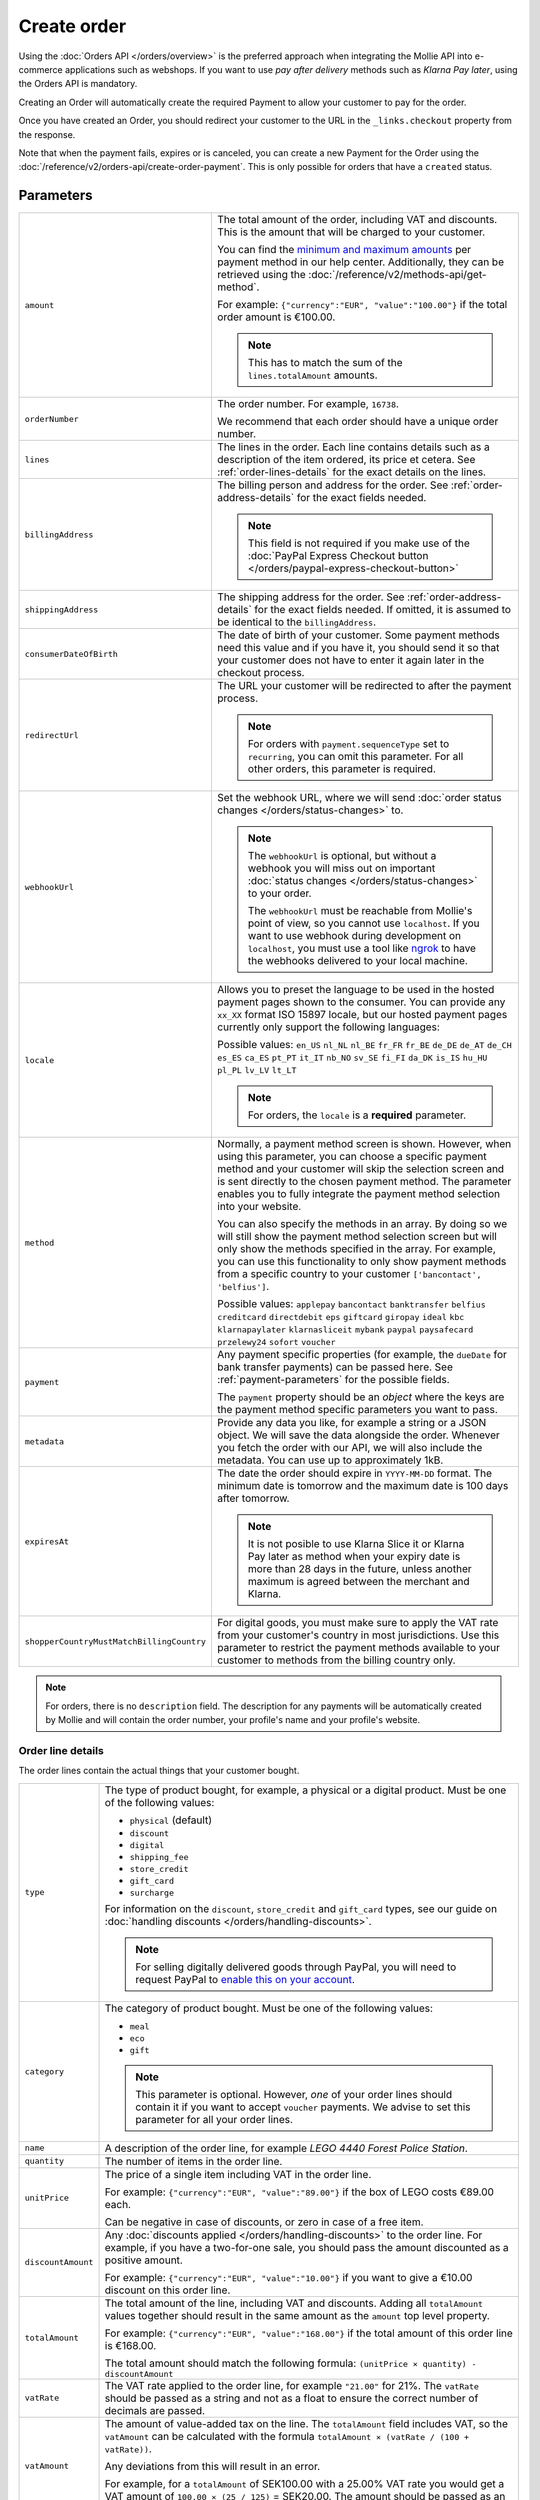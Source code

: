 Create order
============
.. api-name:: Orders API
   :version: 2

.. endpoint::
   :method: POST
   :url: https://api.mollie.com/v2/orders

.. authentication::
   :api_keys: true
   :organization_access_tokens: true
   :oauth: true

Using the :doc:`Orders API </orders/overview>` is the preferred approach when integrating the Mollie
API into e-commerce applications such as webshops. If you want to use *pay after delivery* methods
such as *Klarna Pay later*, using the Orders API is mandatory.

Creating an Order will automatically create the required Payment to allow your customer to pay for the order.

Once you have created an Order, you should redirect your customer to the URL in the ``_links.checkout`` property from
the response.

Note that when the payment fails, expires or is canceled, you can create a new Payment for the Order
using the :doc:`/reference/v2/orders-api/create-order-payment`. This is only possible for orders
that have a ``created`` status.

Parameters
----------
.. list-table::
   :widths: auto

   * - ``amount``

       .. type:: amount object
          :required: true

     - The total amount of the order, including VAT and discounts. This is the amount that will be charged to your
       customer.

       You can find the `minimum and maximum amounts <https://help.mollie.com/hc/en-us/articles/115000667365>`_ per
       payment method in our help center. Additionally, they can be retrieved using the
       :doc:`/reference/v2/methods-api/get-method`.

       For example: ``{"currency":"EUR", "value":"100.00"}`` if the total order amount is €100.00.

       .. note::
          This has to match the sum of the ``lines.totalAmount`` amounts.

   * - ``orderNumber``

       .. type:: string
          :required: true

     - The order number. For example, ``16738``.

       We recommend that each order should have a unique order number.

   * - ``lines``

       .. type:: array
          :required: true

     - The lines in the order. Each line contains details such as a description of the item ordered, its price et
       cetera. See :ref:`order-lines-details` for the exact details on the lines.

   * - ``billingAddress``

       .. type:: address object
          :required: true

     - The billing person and address for the order. See :ref:`order-address-details` for the exact
       fields needed.

       .. note:: This field is not required if you make use of the
                 :doc:`PayPal Express Checkout button </orders/paypal-express-checkout-button>`

   * - ``shippingAddress``

       .. type:: address object
          :required: false

     - The shipping address for the order. See :ref:`order-address-details` for the exact fields
       needed. If omitted, it is assumed to be identical to the ``billingAddress``.

   * - ``consumerDateOfBirth``

       .. type:: date
          :required: false

     - The date of birth of your customer. Some payment methods need this value and if you have it, you should send it
       so that your customer does not have to enter it again later in the checkout process.

   * - ``redirectUrl``

       .. type:: string
          :required: false

     - The URL your customer will be redirected to after the payment process.

       .. note::
          For orders with ``payment.sequenceType`` set to ``recurring``, you can omit this parameter. For all other
          orders, this parameter is required.

   * - ``webhookUrl``

       .. type:: string
          :required: false

     - Set the webhook URL, where we will send :doc:`order status changes </orders/status-changes>` to.

       .. note:: The ``webhookUrl`` is optional, but without a webhook you will miss out on important
          :doc:`status changes </orders/status-changes>` to your order.

          The ``webhookUrl`` must be reachable from Mollie's point of view, so you cannot use ``localhost``. If
          you want to use webhook during development on ``localhost``, you must use a tool like
          `ngrok <https://lornajane.net/posts/2015/test-incoming-webhooks-locally-with-ngrok>`_ to have the webhooks
          delivered to your local machine.

   * - ``locale``

       .. type:: string
          :required: true

     - Allows you to preset the language to be used in the hosted payment pages shown to the consumer. You can provide
       any ``xx_XX`` format ISO 15897 locale, but our hosted payment pages currently only support the following
       languages:

       Possible values: ``en_US`` ``nl_NL`` ``nl_BE`` ``fr_FR`` ``fr_BE`` ``de_DE`` ``de_AT`` ``de_CH`` ``es_ES``
       ``ca_ES`` ``pt_PT`` ``it_IT`` ``nb_NO`` ``sv_SE`` ``fi_FI`` ``da_DK`` ``is_IS`` ``hu_HU`` ``pl_PL`` ``lv_LV``
       ``lt_LT``

       .. note::
          For orders, the ``locale`` is a **required** parameter.

   * - ``method``

       .. type:: string|array
          :required: false

     - Normally, a payment method screen is shown. However, when using this parameter, you can choose a specific payment
       method and your customer will skip the selection screen and is sent directly to the chosen payment method.
       The parameter enables you to fully integrate the payment method selection into your website.

       You can also specify the methods in an array. By doing so we will still show the payment method selection
       screen but will only show the methods specified in the array. For example, you can use this functionality to only
       show payment methods from a specific country to your customer ``['bancontact', 'belfius']``.

       Possible values: ``applepay`` ``bancontact`` ``banktransfer`` ``belfius`` ``creditcard`` ``directdebit`` ``eps``
       ``giftcard`` ``giropay`` ``ideal`` ``kbc``  ``klarnapaylater`` ``klarnasliceit`` ``mybank``
       ``paypal`` ``paysafecard`` ``przelewy24`` ``sofort`` ``voucher``

   * - ``payment``

       .. type:: object
          :required: false

     - Any payment specific properties (for example, the ``dueDate`` for bank transfer payments) can
       be passed here. See :ref:`payment-parameters` for the possible fields.

       The ``payment`` property should be an *object* where the keys are the payment method specific
       parameters you want to pass.

   * - ``metadata``

       .. type:: mixed
          :required: false

     - Provide any data you like, for example a string or a JSON object. We will save the data alongside the
       order. Whenever you fetch the order with our API, we will also include the metadata. You can use up to
       approximately 1kB.

   * - ``expiresAt``

       .. type:: string
          :required: false

     - The date the order should expire in ``YYYY-MM-DD`` format. The minimum date is tomorrow and the maximum date is
       100 days after tomorrow.

       .. note:: It is not posible to use Klarna Slice it or Klarna Pay later as method when your expiry date is more
                 than 28 days in the future, unless another maximum is agreed between the merchant and Klarna.

   * - ``shopperCountryMustMatchBillingCountry``

       .. type:: boolean
          :required: false

     - For digital goods, you must make sure to apply the VAT rate from your customer's country in most jurisdictions.
       Use this parameter to restrict the payment methods available to your customer to methods from the billing country
       only.

.. note::
   For orders, there is no ``description`` field. The description for any payments will be automatically created by
   Mollie and will contain the order number, your profile's name and your profile's website.

.. _order-lines-details:

Order line details
^^^^^^^^^^^^^^^^^^
The order lines contain the actual things that your customer bought.

.. list-table::
   :widths: auto

   * - ``type``

       .. type:: string
          :required: false

     - The type of product bought, for example, a physical or a digital product. Must be one of the following values:

       * ``physical`` (default)
       * ``discount``
       * ``digital``
       * ``shipping_fee``
       * ``store_credit``
       * ``gift_card``
       * ``surcharge``

       For information on the ``discount``, ``store_credit`` and ``gift_card`` types, see our guide on
       :doc:`handling discounts </orders/handling-discounts>`.

       .. note:: For selling digitally delivered goods through PayPal, you will need to request PayPal to `enable this
                 on your account <https://developer.paypal.com/docs/classic/express-checkout/digital-goods/IntroducingExpressCheckoutDG/>`_.

   * - ``category``

       .. type:: string
          :required: false

     - The category of product bought. Must be one of the following values:

       * ``meal``
       * ``eco``
       * ``gift``

       .. note:: This parameter is optional. However, *one* of your order lines should contain it if
                 you want to accept ``voucher`` payments. We advise to set this parameter for all
                 your order lines.

   * - ``name``

       .. type:: string
          :required: true

     - A description of the order line, for example *LEGO 4440 Forest Police Station*.

   * - ``quantity``

       .. type:: int
          :required: true

     - The number of items in the order line.

   * - ``unitPrice``

       .. type:: amount object
          :required: true

     - The price of a single item including VAT in the order line.

       For example: ``{"currency":"EUR", "value":"89.00"}`` if the box of LEGO costs €89.00 each.

       Can be negative in case of discounts, or zero in case of a free item.

   * - ``discountAmount``

       .. type:: amount object
          :required: false

     - Any :doc:`discounts applied </orders/handling-discounts>` to the order line. For example, if you have a
       two-for-one sale, you should pass the amount discounted as a positive amount.

       For example: ``{"currency":"EUR", "value":"10.00"}`` if you want to give a €10.00 discount on this order line.

   * - ``totalAmount``

       .. type:: amount object
          :required: true

     - The total amount of the line, including VAT and discounts. Adding all ``totalAmount`` values together should
       result in the same amount as the ``amount`` top level property.

       For example: ``{"currency":"EUR", "value":"168.00"}`` if the total amount of this order line is €168.00.

       The total amount should match the following formula: ``(unitPrice × quantity) - discountAmount``

   * - ``vatRate``

       .. type:: string
          :required: true

     - The VAT rate applied to the order line, for example ``"21.00"`` for 21%. The ``vatRate`` should be passed as a
       string and not as a float to ensure the correct number of decimals are passed.

   * - ``vatAmount``

       .. type:: amount object
          :required: true

     - The amount of value-added tax on the line. The ``totalAmount`` field includes VAT, so the ``vatAmount`` can be
       calculated with the formula ``totalAmount × (vatRate / (100 + vatRate))``.

       Any deviations from this will result in an error.

       For example, for a ``totalAmount`` of SEK100.00 with a 25.00% VAT rate you would get a VAT amount of ``100.00 ×
       (25 / 125)`` = SEK20.00. The amount should be passed as an amount object, so:
       ``{"currency":"SEK", "value":"20.00"}``.

   * - ``sku``

       .. type:: string
          :required: false

     - The SKU, EAN, ISBN or UPC of the product sold. The maximum character length is 64.

   * - ``imageUrl``

       .. type:: string
          :required: false

     - A link pointing to an image of the product sold.

   * - ``productUrl``

       .. type:: string
          :required: false

     - A link pointing to the product page in your web shop of the product sold.

   * - ``metadata``

       .. type:: mixed
          :required: false

     - Provide any data you like, for example a string or a JSON object. We will save the data alongside the
       order line. Whenever you fetch the order line with our API, we will also include the metadata. You can use up to
       approximately 1kB.

.. note::
   All order lines must have the same currency as the order. You cannot mix currencies within a single order.

.. _order-address-details:

Order address details
^^^^^^^^^^^^^^^^^^^^^
In the Orders API, the address objects identify both the address and the person the order is billed or shipped to. At
least a valid address must be passed as well as fields identifying the person.

.. list-table::
   :widths: auto

   * - ``organizationName``

       .. type:: string
          :required: false

     - The person's organization, if applicable.

   * - ``title``

       .. type:: string
          :required: false

     - The title of the person, for example *Mr.* or *Mrs.*.

   * - ``givenName``

       .. type:: string
          :required: true

     - The given name (first name) of the person.

   * - ``familyName``

       .. type:: string
          :required: true

     - The family name (surname) of the person.

   * - ``email``

       .. type:: string
          :required: true

     - The email address of the person.

   * - ``phone``

       .. type:: phone number
          :required: false

     - The phone number of the person. Some payment methods require this information. If you have it, you should pass it
       so that your customer does not have to enter it again in the checkout. Must be in the
       `E.164 <https://en.wikipedia.org/wiki/E.164>`_ format. For example ``+31208202070``.

   * - ``streetAndNumber`` ``streetAdditional`` ``postalCode`` ``city`` ``region`` ``country``

     - The other address fields. Please refer to the documentation of the :ref:`address object <address-object>` for
       more information on which inputs are accepted inputs.

.. _payment-parameters:

Payment-specific parameters
^^^^^^^^^^^^^^^^^^^^^^^^^^^
Creating an Order will automatically create a Payment that your customer can use to pay for the Order. Creation of the
Payment can be controlled using the ``method`` and ``payment`` parameters.

The optional ``method`` parameter ensures that Order can be paid for using a specific payment method. If the parameter
is omitted, your customer will be presented with a method selection screen and can check out using any of the available
payment methods on your website profile.

Optional parameters may be available for that payment method. If no method is specified, you can still send the optional
parameters and we will apply them when your customer selects the relevant payment method.

All payment specific parameters must be passed in the ``payment`` top level object. The following
payment specific parameters can be passed when creating the Order:

* ``applePayPaymentToken``
* ``cardToken``
* ``consumerAccount``
* ``customerId``
* ``customerReference``
* ``extraMerchantData``
* ``issuer``
* ``mandateId``
* ``sequenceType``
* ``voucherNumber``
* ``voucherPin``
* ``webhookUrl``

See the :ref:`payment-method-specific-parameters` for more information on these parameters.

Example of specifying some payment parameters:

.. code-block:: json
   :linenos:

   {
       "...",
       "method": "ideal",
       "payment": {
           "issuer": "ideal_ASNBNL21",
           "applicationFee": {
               "description": "Service fee",
               "amount": {
                   "value": "1.50",
                   "currency": "EUR"
               }
           }
       }
   }

.. note:: You can set the ``payment.webhookUrl`` if you want to receive notifications about failed, canceled, or expired
          order payments. Since we do not call your order webhook for these payment events, it can be useful for e.g.
          sending your own payment reminders to your customers. Note that the ``payment.webhookUrl`` is copied when a
          new order payment is created.

          **Keep in mind:** When the status of the payment becomes ``paid`` we are calling your order webhook instead.
          This prevents you from getting a double notification about one and the same.

Access token parameters
^^^^^^^^^^^^^^^^^^^^^^^
If you are using :doc:`organization access tokens </guides/authentication>` or are creating an
:doc:`OAuth app </connect/overview>`, you have to specify which profile you are creating an order for using the
``profileId`` parameter. Organizations can have multiple profiles for each of their websites. See
:doc:`Profiles API </reference/v2/profiles-api/get-profile>` for more information.

For these authentication methods the optional ``testmode`` parameter is available as well to enable test mode.

.. list-table::
   :widths: auto

   * - ``profileId``

       .. type:: string
          :required: true

     - The payment profile's unique identifier, for example ``pfl_3RkSN1zuPE``.

   * - ``testmode``

       .. type:: boolean
          :required: false

     - Set this to ``true`` to make this order a test order.

   * - ``payment.applicationFee``

       .. type:: object
          :required: false

     - Adding an :doc:`application fee </connect/application-fees>` allows you to charge the merchant for the
       payment and transfer this to your own account.

Embedding of related resources
^^^^^^^^^^^^^^^^^^^^^^^^^^^^^^
This endpoint also allows for embedding additional information by appending the following values via the ``embed``
query string parameter.

* ``payments`` Include all :doc:`payments </reference/v2/payments-api/get-payment>` created for the order.

Response
--------
``201`` ``application/hal+json``

An order object is returned, as described in :doc:`Get order </reference/v2/orders-api/get-order>`.

Example
-------

.. code-block-selector::
   .. code-block:: bash
      :linenos:

      curl -X POST https://api.mollie.com/v2/orders \
         -H "Content-Type: application/json" \
         -H "Authorization: Bearer test_dHar4XY7LxsDOtmnkVtjNVWXLSlXsM" \
         -d '{
                  "amount": {
                     "value": "1027.99",
                     "currency": "EUR"
                  },
                  "billingAddress": {
                     "organizationName": "Mollie B.V.",
                     "streetAndNumber": "Keizersgracht 126",
                     "city": "Amsterdam",
                     "region": "Noord-Holland",
                     "postalCode": "1234AB",
                     "country": "NL",
                     "title": "Dhr",
                     "givenName": "Piet",
                     "familyName": "Mondriaan",
                     "email": "piet@mondriaan.com",
                     "phone": "+31208202070"
                  },
                  "shippingAddress": {
                     "organizationName": "Mollie B.V.",
                     "streetAndNumber": "Prinsengracht 126",
                     "streetAdditional": "4th floor",
                     "city": "Haarlem",
                     "region": "Noord-Holland",
                     "postalCode": "5678AB",
                     "country": "NL",
                     "title": "Mr",
                     "givenName": "Chuck",
                     "familyName": "Norris",
                     "email": "norris@chucknorrisfacts.net"
                  },
                  "metadata": {
                     "order_id": "1337",
                     "description": "Lego cars"
                  },
                  "consumerDateOfBirth": "1958-01-31",
                  "locale": "nl_NL",
                  "orderNumber": "1337",
                  "redirectUrl": "https://example.org/redirect",
                  "webhookUrl": "https://example.org/webhook",
                  "method": "klarnapaylater",
                  "lines": [
                     {
                           "type": "physical",
                           "category": "gift",
                           "sku": "5702016116977",
                           "name": "LEGO 42083 Bugatti Chiron",
                           "productUrl": "https://shop.lego.com/nl-NL/Bugatti-Chiron-42083",
                           "imageUrl": "https://sh-s7-live-s.legocdn.com/is/image//LEGO/42083_alt1?$main$",
                           "metadata": {
                              "order_id": "1337",
                              "description": "Bugatti Chiron"
                           },
                           "quantity": 2,
                           "vatRate": "21.00",
                           "unitPrice": {
                              "currency": "EUR",
                              "value": "399.00"
                           },
                           "totalAmount": {
                              "currency": "EUR",
                              "value": "698.00"
                           },
                           "discountAmount": {
                              "currency": "EUR",
                              "value": "100.00"
                           },
                           "vatAmount": {
                              "currency": "EUR",
                              "value": "121.14"
                           }
                     },
                     {
                           "type": "physical",
                           "category": "gift",
                           "sku": "5702015594028",
                           "name": "LEGO 42056 Porsche 911 GT3 RS",
                           "productUrl": "https://shop.lego.com/nl-NL/Porsche-911-GT3-RS-42056",
                           "imageUrl": "https://sh-s7-live-s.legocdn.com/is/image/LEGO/42056?$PDPDefault$",
                           "quantity": 1,
                           "vatRate": "21.00",
                           "unitPrice": {
                              "currency": "EUR",
                              "value": "329.99"
                           },
                           "totalAmount": {
                              "currency": "EUR",
                              "value": "329.99"
                           },
                           "vatAmount": {
                              "currency": "EUR",
                              "value": "57.27"
                           }
                     }
                  ]
               }'

   .. code-block:: php
      :linenos:

      <?php
      $mollie = new \Mollie\Api\MollieApiClient();
      $mollie->setApiKey("test_dHar4XY7LxsDOtmnkVtjNVWXLSlXsM");

      $order = $mollie->orders->create([
            "amount" => [
                  "value" => "1027.99",
                  "currency" => "EUR"
            ],
            "billingAddress" => [
                  "organizationName" => "Mollie B.V.",
                  "streetAndNumber" => "Keizersgracht 126",
                  "city" => "Amsterdam",
                  "region" => "Noord-Holland",
                  "postalCode" => "1234AB",
                  "country" => "NL",
                  "title" => "Dhr.",
                  "givenName" => "Piet",
                  "familyName" => "Mondriaan",
                  "email" => "piet@mondriaan.com",
                  "phone" => "+31309202070",
            ],
            "shippingAddress" => [
                  "organizationName" => "Mollie B.V.",
                  "streetAndNumber" => "Keizersgracht 126",
                  "streetAdditional" => "4th floor",
                  "city" => "Haarlem",
                  "region" => "Noord-Holland",
                  "postalCode" => "5678AB",
                  "country" => "NL",
                  "title" => "Mr.",
                  "givenName" => "Chuck",
                  "familyName" => "Norris",
                  "email" => "norris@chucknorrisfacts.net",
            ],
            "metadata" => [
                  "order_id" => "1337",
                  "description" => "Lego cars"
            ],
            "consumerDateOfBirth" => "1958-01-31",
            "locale" => "nl_NL",
            "orderNumber" => "1337",
            "redirectUrl" => "https://example.org/redirect",
            "webhookUrl" => "https://example.org/webhook",
            "method" => "klarnapaylater",
            "lines" => [
                  [
                  "type" => "physical",
                  "sku" => "5702016116977",
                  "name" => "LEGO 42083 Bugatti Chiron",
                  "productUrl" => "https://shop.lego.com/nl-NL/Bugatti-Chiron-42083",
                  "imageUrl" => 'https://sh-s7-live-s.legocdn.com/is/image//LEGO/42083_alt1?$main$',
                  "metadata" => [
                     "order_id" => "1337",
                     "description" => "Bugatti Chiron"
                  ],
                  "quantity" => 2,
                  "vatRate" => "21.00",
                  "unitPrice" => [
                     "currency" => "EUR",
                     "value" => "399.00"
                  ],
                  "totalAmount" => [
                     "currency" => "EUR",
                     "value" => "698.00"
                  ],
                  "discountAmount" => [
                     "currency" => "EUR",
                     "value" => "100.00"
                  ],
                  "vatAmount" => [
                     "currency" => "EUR",
                     "value" => "121.14"
                  ]
                  ],
                  [
                  "type" => "physical",
                  "sku" => "5702015594028",
                  "name" => "LEGO 42056 Porsche 911 GT3 RS",
                  "productUrl" => "https://shop.lego.com/nl-NL/Porsche-911-GT3-RS-42056",
                  "imageUrl" => 'https://sh-s7-live-s.legocdn.com/is/image/LEGO/42056?$PDPDefault$',
                  "quantity" => 1,
                  "vatRate" => "21.00",
                  "unitPrice" => [
                     "currency" => "EUR",
                     "value" => "329.99"
                  ],
                  "totalAmount" => [
                     "currency" => "EUR",
                     "value" => "329.99"
                  ],
                  "vatAmount" => [
                     "currency" => "EUR",
                     "value" => "57.27"
                  ]
                  ]
             ]
      ]);

   .. code-block:: python
      :linenos:

      mollie_client = Client()
      mollie_client.set_api_key('test_dHar4XY7LxsDOtmnkVtjNVWXLSlXsM')
      order = mollie_client.orders.create({
          'amount': {
              'value': '1027.99',
              'currency': 'EUR'
          },
          'billingAddress': {
              'organizationName': 'Mollie B.V.',
              'streetAndNumber': 'Keizersgracht 126',
              'city': 'Amsterdam',
              'region': 'Noord-Holland',
              'postalCode': '1234AB',
              'country': 'NL',
              'title': 'Dhr.',
              'givenName': 'Piet',
              'familyName': 'Mondriaan',
              'email': 'piet@mondriaan.com',
              'phone': '+31309202070',
          },
          'shippingAddress': {
              'organizationName': 'Mollie B.V.',
              'streetAndNumber': 'Prinsengracht 126',
              'streetAdditional': '4th floor',
              'city': 'Haarlem',
              'region': 'Noord-Holland',
              'postalCode': '5678AB',
              'country': 'NL',
              'title': 'Mr.',
              'givenName': 'Chuck',
              'familyName': 'Norris',
              'email': 'norris@chucknorrisfacts.net'
          },
          'metadata': {
              'order_id': '1337',
              'description': 'Lego cars'
          },
          'consumerDateOfBirth': '1958-01-31',
          'locale': 'nl_NL',
          'orderNumber': '1337',
          'redirectUrl': 'https://example.org/redirect',
          'webhookUrl': 'https://example.org/webhook',
          'method': 'klarnapaylater',
          'lines': [
            {
              'type': 'physical',
              'sku': '5702016116977',
              'name': 'LEGO 42083 Bugatti Chiron',
              'productUrl': 'https://shop.lego.com/nl-NL/Bugatti-Chiron-42083',
              'imageUrl': 'https://sh-s7-live-s.legocdn.com/is/image//LEGO/42083_alt1?$main$',
              'metadata': {
                'order_id': '1337',
                'description': 'Bugatti Chiron'
              },
              'quantity': 2,
              'vatRate': '21.00',
              'unitPrice': {
                'currency': 'EUR',
                'value': '399.00'
              },
              'totalAmount': {
                'currency': 'EUR',
                'value': '698.00'
              },
              'discountAmount': {
                'currency': 'EUR',
                'value': '100.00'
              },
              'vatAmount': {
                'currency': 'EUR',
                'value': '121.14'
              }
            },
            {
              'type' = > 'physical',
              'sku' = > '5702015594028',
              'name': 'LEGO 42056 Porsche 911 GT3 RS',
              'productUrl': 'https://shop.lego.com/nl-NL/Porsche-911-GT3-RS-42056',
              'imageUrl': 'https://sh-s7-live-s.legocdn.com/is/image/LEGO/42056?$PDPDefault$',
              'quantity': 1,
              'vatRate': '21.00',
              'unitPrice': {
                'currency': 'EUR',
                'value': '329.99'
              },
              'totalAmount': {
                'currency': 'EUR',
                'value': '329.99'
              },
              'vatAmount': {
                'currency': 'EUR',
                'value': '57.27'
            }
          ]
      })

   .. code-block:: ruby
      :linenos:

      require 'mollie-api-ruby'

      Mollie::Client.configure do |config|
        config.api_key = 'test_dHar4XY7LxsDOtmnkVtjNVWXLSlXsM'
      end

      order = Mollie::Order.create(
        amount: {
          value: '1027.99',
          currency: 'EUR'
        },
        billingAddress: {
          streetAndNumber: 'Keizersgracht 126',
          city: 'Amsterdam',
          region: 'Noord-Holland',
          postalCode: '1234AB',
          country: 'NL',
          title: 'Dhr',
          givenName: 'Piet',
          familyName: 'Mondriaan',
          email: 'piet@mondriaan.com',
          phone: '+31208202070'
        },
        shippingAddress: {
          streetAndNumber: 'Prinsengracht 126',
          streetAdditional: '4th floor',
          city: 'Haarlem',
          region: 'Noord-Holland',
          postalCode: '5678AB',
          country: 'NL',
          title: 'Mr',
          givenName: 'Chuck',
          familyName: 'Norris',
          email: 'norris@chucknorrisfacts.net'
        },
        metadata: {
          order_id: '1337',
          description: 'Lego cars'
        },
        consumerDateOfBirth: '1958-01-31',
        locale: 'nl_NL',
        orderNumber: '1337',
        redirectUrl: 'https://example.org/redirect',
        webhookUrl: 'https://example.org/webhook',
        method: 'ideal',
        lines: [
          {
            type: 'physical',
            sku: '5702016116977',
            name: 'LEGO 42083 Bugatti Chiron',
            productUrl: 'https://shop.lego.com/nl-NL/Bugatti-Chiron-42083',
            imageUrl: 'https://sh-s7-live-s.legocdn.com/is/image//LEGO/42083_alt1?$main$',
            quantity: 2,
            vatRate: '21.00',
            unitPrice: {
              currency: 'EUR',
              value: '399.00'
            },
            totalAmount: {
              currency: 'EUR',
              value: '698.00'
            },
            discountAmount: {
              currency: 'EUR',
              value: '100.00'
            },
            vatAmount: {
              currency: 'EUR',
              value: '121.14'
            }
          },
          {
            type: 'physical',
            sku: '5702015594028',
            name: 'LEGO 42056 Porsche 911 GT3 RS',
            productUrl: 'https://shop.lego.com/nl-NL/Porsche-911-GT3-RS-42056',
            imageUrl: 'https://sh-s7-live-s.legocdn.com/is/image/LEGO/42056?$PDPDefault$',
            quantity: 1,
            vatRate: '21.00',
            unitPrice: {
              currency: 'EUR',
              value: '329.99'
            },
            totalAmount: {
              currency: 'EUR',
              value: '329.99'
            },
            vatAmount: {
              currency: 'EUR',
              value: '57.27'
            }
          }
        ]
      )

   .. code-block:: javascript
      :linenos:

      const { createMollieClient } = require('@mollie/api-client');
      const mollieClient = createMollieClient({ apiKey: 'test_dHar4XY7LxsDOtmnkVtjNVWXLSlXsM' });

      (async () => {
        const order = await mollieClient.orders.create({
          amount: {
            value: '1027.99',
            currency: 'EUR',
          },
          billingAddress: {
            organizationName: 'Mollie B.V.',
            streetAndNumber: 'Keizersgracht 126',
            city: 'Amsterdam',
            region: 'Noord-Holland',
            postalCode: '1234AB',
            country: 'NL',
            title: 'Dhr.',
            givenName: 'Piet',
            familyName: 'Mondriaan',
            email: 'piet@mondriaan.com',
            phone: '+31309202070',
          },
          shippingAddress: {
            organizationName: 'Mollie B.V.',
            streetAndNumber: 'Prinsengracht 126',
            streetAdditional: '4th floor',
            city: 'Haarlem',
            region: 'Noord-Holland',
            postalCode: '5678AB',
            country: 'NL',
            title: 'Mr.',
            givenName: 'Chuck',
            familyName: 'Norris',
            email: 'norris@chucknorrisfacts.net',
          },
          metadata: {
            order_id: '1337',
            description: 'Lego cars',
          },
          consumerDateOfBirth: '1958-01-31',
          locale: 'nl_NL',
          orderNumber: '1337',
          redirectUrl: 'https://example.org/redirect',
          webhookUrl: 'https://example.org/webhook',
          method: 'klarnapaylater',
          lines: [
            {
              type: 'physical',
              sku: '5702016116977',
              name: 'LEGO 42083 Bugatti Chiron',
              productUrl: 'https://shop.lego.com/nl-NL/Bugatti-Chiron-42083',
              imageUrl: 'https://sh-s7-live-s.legocdn.com/is/image//LEGO/42083_alt1?$main$',
              quantity: 2,
              vatRate: '21.00',
              unitPrice: {
                currency: 'EUR',
                value: '399.00',
              },
              totalAmount: {
                currency: 'EUR',
                value: '698.00',
              },
              discountAmount: {
                currency: 'EUR',
                value: '100.00',
              },
              vatAmount: {
                currency: 'EUR',
                value: '121.14',
              },
            },
            {
              type: 'physical',
              sku: '5702015594028',
              name: 'LEGO 42056 Porsche 911 GT3 RS',
              productUrl: 'https://shop.lego.com/nl-NL/Porsche-911-GT3-RS-42056',
              imageUrl: 'https://sh-s7-live-s.legocdn.com/is/image/LEGO/42056?$PDPDefault$',
              quantity: 1,
              vatRate: '21.00',
              unitPrice: {
                currency: 'EUR',
                value: '329.99',
              },
              totalAmount: {
                currency: 'EUR',
                value: '329.99',
              },
              vatAmount: {
                currency: 'EUR',
                value: '57.27',
              },
            },
          ],
        });
      })();

Response
^^^^^^^^
.. _create-order-response:

.. code-block:: none
   :linenos:

   HTTP/1.1 201 Created
   Content-Type: application/hal+json

   {
       "resource": "order",
       "id": "ord_pbjz8x",
       "profileId": "pfl_URR55HPMGx",
       "method": "klarnapaylater",
       "amount": {
           "value": "1027.99",
           "currency": "EUR"
       },
       "status": "created",
       "isCancelable": true,
       "metadata": {
           "order_id": "1337",
           "description": "Lego cars"
       },
       "createdAt": "2018-08-02T09:29:56+00:00",
       "expiresAt": "2018-08-30T09:29:56+00:00",
       "mode": "test",
       "locale": "nl_NL",
       "billingAddress": {
           "organizationName": "Mollie B.V.",
           "streetAndNumber": "Keizersgracht 126",
           "city": "Amsterdam",
           "region": "Noord-Holland",
           "postalCode": "1234AB",
           "country": "NL",
           "title": "Dhr.",
           "givenName": "Piet",
           "familyName": "Mondriaan",
           "email": "piet@mondriaan.com",
           "phone": "+31309202070"
       },
       "consumerDateOfBirth": "1958-01-31",
       "orderNumber": "1337",
       "shippingAddress": {
           "organizationName": "Mollie B.V.",
           "streetAndNumber": "Keizersgracht 126",
           "streetAdditional": "4th floor",
           "city": "Haarlem",
           "region": "Noord-Holland",
           "postalCode": "5678AB",
           "country": "NL",
           "title": "Mr.",
           "givenName": "Chuck",
           "familyName": "Norris",
           "email": "norris@chucknorrisfacts.net"
       },
       "redirectUrl": "https://example.org/redirect",
       "webhookUrl": "https://example.org/webhook",
       "lines": [
           {
               "resource": "orderline",
               "id": "odl_dgtxyl",
               "orderId": "ord_pbjz8x",
               "name": "LEGO 42083 Bugatti Chiron",
               "sku": "5702016116977",
               "type": "physical",
               "category": "gift",
               "status": "created",
               "metadata": {
                  "order_id": "1337",
                  "description": "Bugatti Chiron"
               },
               "isCancelable": false,
               "quantity": 2,
               "quantityShipped": 0,
               "amountShipped": {
                   "value": "0.00",
                   "currency": "EUR"
               },
               "quantityRefunded": 0,
               "amountRefunded": {
                   "value": "0.00",
                   "currency": "EUR"
               },
               "quantityCanceled": 0,
               "amountCanceled": {
                   "value": "0.00",
                   "currency": "EUR"
               },
               "shippableQuantity": 0,
               "refundableQuantity": 0,
               "cancelableQuantity": 0,
               "unitPrice": {
                   "value": "399.00",
                   "currency": "EUR"
               },
               "vatRate": "21.00",
               "vatAmount": {
                   "value": "121.14",
                   "currency": "EUR"
               },
               "discountAmount": {
                   "value": "100.00",
                   "currency": "EUR"
               },
               "totalAmount": {
                   "value": "698.00",
                   "currency": "EUR"
               },
               "createdAt": "2018-08-02T09:29:56+00:00",
               "_links": {
                   "productUrl": {
                       "href": "https://shop.lego.com/nl-NL/Bugatti-Chiron-42083",
                       "type": "text/html"
                   },
                   "imageUrl": {
                       "href": "https://sh-s7-live-s.legocdn.com/is/image//LEGO/42083_alt1?$main$",
                       "type": "text/html"
                   }
               }
           },
           {
               "resource": "orderline",
               "id": "odl_jp31jz",
               "orderId": "ord_pbjz8x",
               "name": "LEGO 42056 Porsche 911 GT3 RS",
               "sku": "5702015594028",
               "type": "physical",
               "category": "gift",
               "status": "created",
               "metadata": null,
               "isCancelable": false,
               "quantity": 1,
               "quantityShipped": 0,
               "amountShipped": {
                   "value": "0.00",
                   "currency": "EUR"
               },
               "quantityRefunded": 0,
               "amountRefunded": {
                   "value": "0.00",
                   "currency": "EUR"
               },
               "quantityCanceled": 0,
               "amountCanceled": {
                   "value": "0.00",
                   "currency": "EUR"
               },
               "shippableQuantity": 0,
               "refundableQuantity": 0,
               "cancelableQuantity": 0,
               "unitPrice": {
                   "value": "329.99",
                   "currency": "EUR"
               },
               "vatRate": "21.00",
               "vatAmount": {
                   "value": "57.27",
                   "currency": "EUR"
               },
               "totalAmount": {
                   "value": "329.99",
                   "currency": "EUR"
               },
               "createdAt": "2018-08-02T09:29:56+00:00",
               "_links": {
                   "productUrl": {
                       "href": "https://shop.lego.com/nl-NL/Porsche-911-GT3-RS-42056",
                       "type": "text/html"
                   },
                   "imageUrl": {
                       "href": "https://sh-s7-live-s.legocdn.com/is/image/LEGO/42056?$PDPDefault$",
                       "type": "text/html"
                   }
               }
           }
       ],
       "_links": {
           "self": {
               "href": "https://api.mollie.com/v2/orders/ord_pbjz8x",
               "type": "application/hal+json"
           },
           "checkout": {
               "href": "https://www.mollie.com/payscreen/order/checkout/pbjz8x",
               "type": "text/html"
           },
           "dashboard": {
               "href": "https://www.mollie.com/dashboard/org_123456789/orders/ord_pbjz8x",
               "type": "text/html"
           },
           "documentation": {
               "href": "https://docs.mollie.com/reference/v2/orders-api/get-order",
               "type": "text/html"
           }
       }
   }
